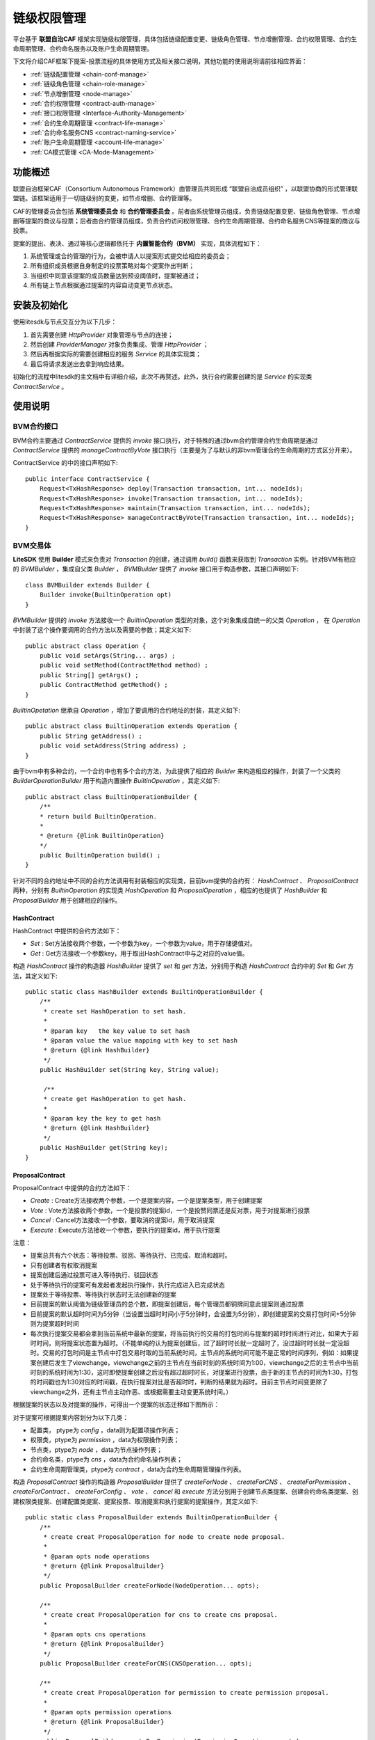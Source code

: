 .. _chain-auth-manage:

链级权限管理
^^^^^^^^^^^^^

平台基于 **联盟自治CAF** 框架实现链级权限管理，具体包括链级配置变更、链级角色管理、节点增删管理、合约权限管理、合约生命周期管理、合约命名服务以及账户生命周期管理。

下文将介绍CAF框架下提案-投票流程的具体使用方式及相关接口说明，其他功能的使用说明请前往相应界面：

* :ref:`链级配置管理 <chain-conf-manage>`
* :ref:`链级角色管理 <chain-role-manage>`
* :ref:`节点增删管理 <node-manage>`
* :ref:`合约权限管理 <contract-auth-manage>`
* :ref:`接口权限管理 <Interface-Authority-Management>`
* :ref:`合约生命周期管理 <contract-life-manage>`
* :ref:`合约命名服务CNS <contract-naming-service>`
* :ref:`账户生命周期管理 <account-life-manage>`
* :ref:`CA模式管理 <CA-Mode-Management>`


功能概述
------------------
联盟自治框架CAF（Consortium Autonomous Framework）由管理员共同形成 “联盟自治成员组织” ，以联盟协商的形式管理联盟链。该框架适用于一切链级别的变更，如节点增删、合约管理等。

CAF的管理委员会包括 **系统管理委员会** 和 **合约管理委员会** 。前者由系统管理员组成，负责链级配置变更、链级角色管理、节点增删等提案的商议与投票；后者由合约管理员组成，负责合约访问权限管理、合约生命周期管理、合约命名服务CNS等提案的商议与投票。

提案的提出、表决、通过等核心逻辑都依托于 **内置智能合约（BVM）** 实现，具体流程如下：

1. 系统管理或合约管理的行为，会被申请人以提案形式提交给相应的委员会；
2. 所有组织成员根据自身制定的投票策略对每个提案作出判断；
3. 当组织中同意该提案的成员数量达到预设阈值时，提案被通过；
4. 所有链上节点根据通过提案的内容自动变更节点状态。


安装及初始化
------------------
使用litesdk与节点交互分为以下几步：

1. 首先需要创建 `HttpProvider` 对象管理与节点的连接；
2. 然后创建 `ProviderManager` 对象负责集成、管理 `HttpProvider` ；
3. 然后再根据实际的需要创建相应的服务 `Service` 的具体实现类；
4. 最后将请求发送出去拿到响应结果。

初始化的流程中litesdk的主文档中有详细介绍，此次不再赘述。此外，执行合约需要创建的是 `Service` 的实现类 `ContractService` 。


使用说明
------------------

BVM合约接口
>>>>>>>>>>>>>>>>>>>

BVM合约主要通过 `ContractService` 提供的 `invoke` 接口执行，对于特殊的通过bvm合约管理合约生命周期是通过 `ContractService` 提供的 `manageContractByVote` 接口执行（主要是为了与默认的非bvm管理合约生命周期的方式区分开来）。

ContractService 的中的接口声明如下::

    public interface ContractService {
        Request<TxHashResponse> deploy(Transaction transaction, int... nodeIds);
        Request<TxHashResponse> invoke(Transaction transaction, int... nodeIds);
        Request<TxHashResponse> maintain(Transaction transaction, int... nodeIds);
        Request<TxHashResponse> manageContractByVote(Transaction transaction, int... nodeIds);
    }


BVM交易体
>>>>>>>>>>>>>>>>>>>>

**LiteSDK** 使用 **Builder** 模式来负责对 `Transaction` 的创建，通过调用 `build()` 函数来获取到 `Transaction` 实例。针对BVM有相应的 `BVMBuilder` ，集成自父类 `Builder` ， `BVMBuilder` 提供了 `invoke` 接口用于构造参数，其接口声明如下::

    class BVMBuilder extends Builder {
        Builder invoke(BuiltinOperation opt)
    }

`BVMBuilder` 提供的 `invoke` 方法接收一个 `BuiltinOperation` 类型的对象，这个对象集成自统一的父类 `Operation` ， 在 `Operation` 中封装了这个操作要调用的合约方法以及需要的参数；其定义如下::

    public abstract class Operation {
        public void setArgs(String... args) ;
        public void setMethod(ContractMethod method) ;
        public String[] getArgs() ;
        public ContractMethod getMethod() ;
    }

`BuiltinOpetation` 继承自 `Operation` ，增加了要调用的合约地址的封装，其定义如下::

    public abstract class BuiltinOperation extends Operation {
        public String getAddress() ;
        public void setAddress(String address) ;
    }

由于bvm中有多种合约，一个合约中也有多个合约方法，为此提供了相应的 `Builder` 来构造相应的操作，封装了一个父类的 `BuilderOperationBuilder` 用于构造内置操作 `BuiltinOperation` ，其定义如下::

    public abstract class BuiltinOperationBuilder {
        /**
        * return build BuiltinOperation.
        *
        * @return {@link BuiltinOperation}
        */
        public BuiltinOperation build() ;
    }

针对不同的合约地址中不同的合约方法调用有封装相应的实现类，目前bvm提供的合约有： `HashContract` 、 `ProposalContract` 两种，分别有 `BuiltinOperation` 的实现类 `HashOperation` 和 `ProposalOperation` ，相应的也提供了 `HashBuilder` 和 `ProposalBuilder` 用于创建相应的操作。

HashContract
::::::::::::::::::::::::

HashContract 中提供的合约方法如下：

*  `Set` : Set方法接收两个参数，一个参数为key，一个参数为value，用于存储键值对。
*  `Get` : Get方法接收一个参数key，用于取出HashContract中与之对应的value值。

构造 `HashContract` 操作的构造器 `HashBuilder` 提供了 `set` 和 `get` 方法，分别用于构造 `HashContract` 合约中的 `Set` 和 `Get` 方法，其定义如下::

    public static class HashBuilder extends BuiltinOperationBuilder {
        /**
         * create set HashOperation to set hash.
         *
         * @param key   the key value to set hash
         * @param value the value mapping with key to set hash
         * @return {@link HashBuilder}
         */
        public HashBuilder set(String key, String value);

         /**
         * create get HashOperation to get hash.
         *
         * @param key the key to get hash
         * @return {@link HashBuilder}
         */
        public HashBuilder get(String key);
    }

ProposalContract
:::::::::::::::::::::::::

ProposalContract 中提供的合约方法如下：

*  `Create` : Create方法接收两个参数，一个是提案内容，一个是提案类型，用于创建提案
*  `Vote` : Vote方法接收两个参数，一个是投票的提案id，一个是投赞同票还是反对票，用于对提案进行投票
*  `Cancel` : Cancel方法接收一个参数，要取消的提案id，用于取消提案
*  `Execute` : Execute方法接收一个参数，要执行的提案id，用于执行提案

注意：

- 提案总共有六个状态：等待投票、驳回、等待执行、已完成、取消和超时。
- 只有创建者有权取消提案
- 提案创建后通过投票可进入等待执行、驳回状态
- 处于等待执行的提案可有发起者发起执行操作，执行完成进入已完成状态
- 提案处于等待投票、等待执行状态时无法创建新的提案
- 目前提案的默认阈值为链级管理员的总个数，即提案创建后，每个管理员都铜牌同意此提案则通过投票
- 目前提案的默认超时时间为5分钟（当设置当超时时间小于5分钟时，会设置为5分钟），即创建提案的交易打包时间+5分钟则为提案超时时间
- 每次执行提案交易都会拿到当前系统中最新的提案，将当前执行的交易的打包时间与提案的超时时间进行对比，如果大于超时时间，则将提案状态置为超时。（不能单纯的认为提案创建后，过了超时时长就一定超时了，没过超时时长就一定没超时。交易的打包时间是主节点中打包交易时取的当前系统时间，主节点的系统时间可能不是正常的时间序列，例如：如果提案创建后发生了viewchange，viewchange之前的主节点在当前时刻的系统时间为1:00，viewchange之后的主节点中当前时刻的系统时间为1:30，这时即使提案创建之后没有超过超时时长，对提案进行投票，由于新的主节点的时间为1:30，打包的时间戳也为1:30对应的时间戳，在执行提案对比是否超时时，判断的结果就为超时。目前主节点时间变更除了viewchange之外，还有主节点主动作恶、或根据需要主动变更系统时间。）

根据提案的状态以及对提案的操作，可得出一个提案的状态迁移如下图所示：

|image1|

对于提案可根据提案内容划分为以下几类：

- 配置类， ptype为 `config` ，data则为配置项操作列表；
- 权限类，ptype为 `permission` ，data为权限操作列表；
- 节点类，ptype为 `node` ，data为节点操作列表；
- 合约命名类，ptype为 `cns` ，data为合约命名操作列表；
- 合约生命周期管理类，ptype为 `contract` ，data为合约生命周期管理操作列表。

构造 `ProposalContract` 操作的构造器 `ProposalBuilder` 提供了 `createForNode` 、 `createForCNS` 、 `createForPermission` 、 `createForContract` 、 `createForConfig` 、 `vote` 、 `cancel` 和 `execute` 方法分别用于创建节点类提案、创建合约命名类提案、创建权限类提案、创建配置类提案、提案投票、取消提案和执行提案的提案操作，其定义如下::

    public static class ProposalBuilder extends BuiltinOperationBuilder {
        /**
         * create creat ProposalOperation for node to create node proposal.
         *
         * @param opts node operations
         * @return {@link ProposalBuilder}
         */
        public ProposalBuilder createForNode(NodeOperation... opts);

        /**
         * create creat ProposalOperation for cns to create cns proposal.
         *
         * @param opts cns operations
         * @return {@link ProposalBuilder}
         */
        public ProposalBuilder createForCNS(CNSOperation... opts);

        /**
         * create creat ProposalOperation for permission to create permission proposal.
         *
         * @param opts permission operations
         * @return {@link ProposalBuilder}
         */
        public ProposalBuilder createForPermission(PermissionOperation... opts);

        /**
         * create creat ProposalOperation for permission to create contract proposal.
         *
         * @param opts contract operations
         * @return {@link ProposalBuilder}
         */
        public ProposalBuilder createForContract(ContractOperation... opts);

        /**
         * create creat ProposalOperation for permission to create config proposal.
         *
         * @param opts config operations
         * @return {@link ProposalBuilder}
         */
        public ProposalBuilder createForConfig(ConfigOperation... opts);

        /**
         * create vote ProposalOperation to vote proposal.
         *
         * @param proposalID proposal id
         * @param vote       vote value, true means agree; false means refuse
         * @return {@link ProposalBuilder}
         */
        public ProposalBuilder vote(int proposalID, boolean vote);

        /**
         * create cancel ProposalOperation to cancel proposal.
         *
         * @param proposalID proposal id
         * @return {@link ProposalBuilder}
         */
        public ProposalBuilder cancel(int proposalID);

        /**
         * create execute ProposalOperation to cancel proposal.
         *
         * @param proposalID proposal id
         * @return {@link ProposalBuilder}
         */
        public ProposalBuilder execute(int proposalID);

    }


配置类操作
:::::::::::::::::::::

配置的操作分以下几种：

- SetFilterEnable，设置filter.enable的值，即是否开启交易拦截过滤器
- SetFilterRules，设置filter.rules的值，即交易拦截过滤规则
- SetConsensusAlgo，设置consensus.algo的值，即共识算法（目前只是修改了配置文件，还没有实现同步切换共识算法。对于整个系统而言，共识算法并没有切换过来，重启之后才会真正切换）
- SetConsensusSetSize，设置consensus.set.set_size的值，即一个节点一次广播的最大交易数（目前只是修改了配置文件，还没有实现同步切换共识配置参数。对于整个系统而言，并没有切换过来，重启之后才会真正切换）
- SetConsensusBatchSize，设置consensus.pool.batch_size的值，即共识打包的最大交易数（目前只是修改了配置文件，还没有实现同步切换共识配置参数。对于整个系统而言，并没有切换过来，重启之后才会真正切换）
- SetConsensusPoolSize，设置consensus.pool.pool_size的值，即节点的交易池存储的最大交易数（目前只是修改了配置文件，还没有实现同步切换共识配置参数。对于整个系统而言，并没有切换过来，重启之后才会真正切换）
- SetProposalTimeout，设置proposal.timeout的值，即提案超时时间（默认超时时间为5分钟，即最短超时时间，当设置当超时时间小于最短超时时间时，会设置为最短超时时间）
- SetProposalThreshold，设置proposal.threshold的值，即提案的投票阈值（默认值为链级管理员总个数）
- SetContractVoteEnable，设置proposal.contract.vote.enable的值，即是否开启通过投票管理合约生命周期，默认关闭
- SetContractVoteThreshold，设置proposal.contract.vote.threshold的值，即合约生命周期管理提案的投票阈值（默认值为合约管理员总个数）

构造配置类操作 `ConfigOperation` 的构造器 `ConfigBuilder` 提供了 `setFilterEnable` 、 `setFilterRules` 、 `setConsensusAlgo` 、 `setConsensusSetSize` 、 `setConsensusBatchSize` 、 `setConsensusPoolSize` 、 `setProposalTimeout` 、 `setProposalThreshold` 、 `setContractVoteEnable` 、 `setContractVoteThreshold` 以及 `build` 方法，其定义如下::

    public static class ConfigBuilder {

        /**
         * create ConfigBuilder to set filter.enable.
         *
         * @param enable the enable value
         * @return {@link ConfigOperation}
         */
        public ConfigBuilder setFilterEnable(boolean enable);

        /**
         * create ConfigBuilder to set filter.rules.
         *
         * @param rules namespace filter rules
         * @return {@link ConfigOperation}
         */
        public ConfigBuilder setFilterRules(List<NsFilterRule> rules);

        /**
         * create ConfigBuilder to set consensus.algo.
         *
         * @param algo consensus algorithm
         * @return {@link ConfigOperation}
         */
        public ConfigBuilder setConsensusAlgo(String algo);

        /**
         * create ConfigBuilder to set consensus.set.set_size.
         *
         * @param size the value of consensus.set.set_size
         * @return {@link ConfigOperation}
         */
        public ConfigBuilder setConsensusSetSize(int size);

        /**
         * create ConfigBuilder to set consensus.pool.batch_size.
         *
         * @param size the value of consensus.pool.batch_size
         * @return {@link ConfigOperation}
         */
        public ConfigBuilder setConsensusBatchSize(int size);

        /**
         * create ConfigBuilder to set consensus.pool.pool_size.
         *
         * @param size the value of consensus.pool.pool_size
         * @return {@link ConfigOperation}
         */
        public ConfigBuilder setConsensusPoolSize(int size);

        /**
         * create ConfigBuilder to set proposal.timeout.
         *
         * @param timeout the value of proposal.timeout
         * @return {@link ConfigOperation}
         */
        public ConfigBuilder setProposalTimeout(Duration timeout);

        /**
         * create ConfigBuilder to set proposal.threshold.
         *
         * @param threshold the value of proposal.threshold
         * @return {@link ConfigOperation}
         */
        public ConfigBuilder setProposalThreshold(int threshold);

        /**
         * create ConfigBuilder to set proposal.contract.vote.enable.
         *
         * @param enable the value of proposal.contract.vote.enable
         * @return {@link ConfigOperation}
         */
        public ConfigBuilder setContractVoteEnable(boolean enable);

        /**
         * create ConfigBuilder to set proposal.contract.vote.threshold.
         *
         * @param threshold the value of proposal.contract.vote.threshold
         * @return {@link ConfigOperation}
         */
        public ConfigBuilder setContractVoteThreshold(int threshold);

        /**
         * return build ConfigOperation.
         *
         * @return {@link ConfigOperation}
         */
        public ConfigOperation build();
    }


权限类操作
:::::::::::::::::::::

权限的操作分以下几种：

- CreateRole，创建角色。其中 `admin、contractManager、nodeOfVP` 为内置角色，合约初始化时默认创建。其中 `admin` 为链级管理员， `contractManager` 为合约管理员， `nodeOfVP` 代表VP节点
- DeleteRole，删除角色。其中 `admin、contractManager、nodeOfVP` 角色不能被删除。
- Grant，授予账户某角色
- Revoke，回收账户的某角色

构造权限类操作 `PermissionOperation` 的构造器 `PermissionBuilder` 提供了 `createRole` 、 `deleteRole` 、 `grant` 、 `revoke` 以及 `build` 方法，其定义如下::

    public static class PermissionBuilder {
        /**
        * create PermissionBuilder to create role.
        *
        * @param role role name
        * @return {@link PermissionBuilder}
        */
        public PermissionBuilder createRole(String role);
        /**
        * create PermissionBuilder to delete role.
        *
        * @param role role name
        * @return {@link PermissionBuilder}
        */
        public PermissionBuilder deleteRole(String role);
        /**
        * create PermissionBuilder to grant role to address.
        *
        * @param role
        role name
        * @param address account address
        * @return {@link PermissionBuilder}
        */
        public PermissionBuilder grant(String role, String address);
        /**
        * create PermissionBuilder to revoke role from address.
        *
        * @param role
        role name
        * @param address account address
        * @return {@link PermissionBuilder}
        */
        public PermissionBuilder revoke(String role, String address);
        /**
        * return build PermissionOperation.
        *
        * @return {@link PermissionOperation}
        */
        public PermissionOperation build();
    }

节点管理类操作
::::::::::::::::::::::::

节点的操作分为以下几种：

- AddNode，增加建立连接的节点，即将节点加到hosts中（此时没有加入共识）
- AddVP，增加VP节点，即将节点加入共识
- RemoveVP，删除共识VP节点，同时断开此节点在此namespace中与其他节点建立的连接，如果节点没有加入其他namespace，则将节点停掉

构造节点管理类操作 `NodeOperation` 的构造器 `NodeBuilder` 提供了 `addNode` 、 `addVP` 、 `removeVP` 以及 `build` 方法，其定义如下::

    public static class NodeBuilder {
        /**
        * create NodeBuilder to add node with give params.
        *
        * @param pub
        public key of new node
        * @param hostname  host name of new node
        * @param role
        node role
        * @param namespace namespace
        * @return {@link NodeBuilder}
        */
        public NodeBuilder addNode(byte[] pub, String hostname, String role, String namespace);
        /**
        * create NodeBuilder to add vp.
        *
        * @param hostname  host name of new node
        * @param namespace namespace the new node will add
        * @return {@link NodeBuilder}
        */
        public NodeBuilder addVP(String hostname, String namespace);
        /**
        * create NodeBuilder to remove vp.
        *
        * @param hostname  host name of remove node
        * @param namespace namespace the node will be removed
        * @return {@link NodeBuilder}
        */
        public NodeBuilder removeVP(String hostname, String namespace);
        /**
        * return build NodeOperation.
        *
        * @return {@link NodeOperation}
        */
        public NodeOperation build();
    }

合约命名操作
:::::::::::::::::::::

合约命名的操作分以下几种：

- SetCName，设置合约命名，即为某一合约地址设置合约命名

构造合约命名类操作 `CNSOperation` 的构造器 `CNSBuilder` 提供了 `setCName` 和 `build` 方法，其定义如下::

    public static class CNSBuilder {
        /**
        * create CNSOperation to set contract name for contract address.
        *
        * @param address contract address
        * @param name
        contract name
        * @return {@link CNSBuilder}
        */
        public CNSBuilder setCName(String address, String name);
        /**
        * return build CNSOperation.
        *
        * @return {@link CNSOperation}
        */
        public CNSOperation build();
    }

合约生命周期管理操作
::::::::::::::::::::::::::::::

合约生命周期管理的操作分以下几种：

- DeployContract，部署合约，即将合约部署到区块链上以供使用。返回值为部署是否成功以及相应的合约地址。
- UpgradeContract，升级合约，即对已有的合约进行升级
- MaintainContract，维护合约，即对已有的合约进行冻结、解冻和销毁操作

构造合约生命周期管理类操作 `ContractOperation` 的构造器 `ContractBuilder` 提供了 `deploy` 、 `upgrade` 、 `upgradeByName` 、 `maintain` 、 `maintainByName` 以及 `build` 方法，其定义如下::

    public static class ContractBuilder {
        /**
        * create ContractOperation to deploy contract.
        *
        * @param source
        contract source
        * @param bin
        contract bin
        * @param vmType
        vm type
        * @param compileOpt contract compile option(the compile option to compile source to bin)
        * @return {@link ContractBuilder}
        */
        public ContractBuilder deploy(String source, String bin, VMType vmType, Map<String, String> compileOpt);
        /**
        * create ContractOperation to upgrade contract by contract address.
        *
        * @param source
        contract source
        * @param bin
        contract bin
        * @param vmType
        vm type
        * @param addr
        contract address
        * @param compileOpt contract compile option(the compile option to compile source to bin)
        * @return {@link ContractBuilder}
        */
        public ContractBuilder upgrade(String source, String bin, VMType vmType, String addr,
        Map<String, String> compileOpt);
        /**
        * create ContractOperation to upgrade contract by contract name.
        *
        * @param source
        contract source
        * @param bin
        contract bin
        * @param vmType
        vm type
        * @param name
        contract name
        * @param compileOpt contract compile option(the compile option to compile source to bin)
        * @return {@link ContractBuilder}
        */
        public ContractBuilder upgradeByName(String source, String bin, VMType vmType, String name,
        Map<String, String> compileOpt);
        /**
        * create ContractOperation to maintain contract by contract address.
        *
        * @param vmType vm type
        * @param addr
        contract address
        * @param opCode operation code, 2 means freeze, 3 means unfreeze, 5 means destroy
        * @return {@link ContractBuilder}
        */ 
        public ContractBuilder maintain(VMType vmType, String addr, int opCode);
        /**
        * create ContractOperation to maintain contract by contract name.
        *
        * @param vmType vm type
        * @param name
        contract address
        * @param opCode operation code, 2 means freeze, 3 means unfreeze, 5 means destroy
        * @return {@link ContractBuilder}
        */
        public ContractBuilder maintainByName(VMType vmType, String name, int opCode);
        /**
        * return build ContractOperation.
        *
        * @return {@link ContractOperation}
        */
        public ContractOperation build();
    }

bvm的合约操作创建好之后，使用 `BVMBuilder` 提供的 `invoke` 方法构造bvm的交易体，使用 `build` 方法构造出交易 `transaction` ，并为交易设置 `txVersion` 并使用 `sign` 方法签名，得到最终可以发送执行的交易体。


创建请求
>>>>>>>>>>>>>>>>>>>>>>

这个过程分为两步，先创建 `ContractService` 对象，再制定之前构造的交易体调用相应的服务接口。示例如下::

    ContractService contractService = ServiceManager.getContractService(providerManager);
    Request<TxHashResponse> contractRequest = contractService.deploy(transaction);


发送交易体
>>>>>>>>>>>>>>>>>>>>>>

这个过程实际分为两步，调用 `send()` 部署合约拿到响应，再对响应解析拿到 `ReceiptResponse` （执行结果），这是合约相关接口独有的，其他接口一般只需要调用 `send()` 方法拿到响应就结束了。

::

    ReceiptResponse receiptResponse = contractRequest.send().polling();


解析回执
>>>>>>>>>>>>>>>>>>>>>

在 `Decoder` 类中，提供了 `decodeBVM` 的方法用于解析bvm交易回执，其定义如下::

    /**
    * decode bvm receipt result to bvm.Result.
    *
    * @param encode receipt result
    * @return {@link Result}
    */
    public static Result decodeBVM(String encode);

其中 `Result` 中含有三个字段， `success` 表示是否成功（指的是对HashContract以及ProposalContract的操作是否成功，对于ProposalContract而言，提案内容中包含的每个操作在执行时是否成功，在 `ret` 字段中展示，因为提案支持批量操作）， `err` 表示错误信息， `ret` 为返回的相应数据。

当需要解析 `result.ret` 的值时（创建提案失败，或执行提案的时候）， `Decoder` 类中提供了 `decodeBVMResult` 的方法，其定义如下::

    /**
    * decode ret in bvm.Result to bvm.OperationResult list.
    *
    * @param resultRet the list of bvm.OperationResult
    * @return {@link List<OperationResult/>}
    */
    public static List<OperationResult> decodeBVMResult(String resultRet);

其中 `OperationResult` 中含有两个字段， `code` 表示执行结果（200为成功）， `msg` 为相应的错误信息（code不为200时）或操作返回值（部署合约操作的合约地址）。列表中 `OperationResult` 的顺序与创建提案时，提案中包含的操作顺序一致。


使用示例
-------------------------

HashContract
>>>>>>>>>>>>>>>>>>>>>>>>>>>
HashContract中有两个方法可供调用，Set和Get方法。

SetSet方法接收两个参数，一个参数为key，一个参数为value，用于存储键值对。使用HashBuilder 提供的set 方法构造一个BuiltinOperation ，然后使用BVMBuilder 提供的invoke 方法设置参数，使用build 方法构造Transaction ，然后使用ContractService 提供的invoke 方法构造请求，最后将请求发出拿到响应结果，其示例如下::

    String key = "0x123";
	String value = "0x456";
	Account ac = accountService.fromAccountJson(accountJsons[5]);
	Transaction transaction = new Transaction.
	BVMBuilder(ac.getAddress()).
	invoke(new HashOperation.HashBuilder().set(key, value).build()).
	build();
	transaction.sign(ac);
	ReceiptResponse receiptResponse = contractService.invoke(transaction).send().polling();
	Result result = Decoder.decodeBVM(receiptResponse.getRet());
	System.out.println(result);

GetGet方法接收一个参数key，用于取出HashContract中与之对应的value值。其示例如下::

    String key = "0x123";
	Account ac = accountService.fromAccountJson(accountJsons[5]);
	Transaction transaction = new Transaction.
	BVMBuilder(ac.getAddress()).
	invoke(new HashOperation.HashBuilder().get(key).build()).
	build();
	transaction.sign(ac);
	ReceiptResponse receiptResponse = contractService.invoke(transaction).send().polling();
	Result result = Decoder.decodeBVM(receiptResponse.getRet());
	System.out.println(result);

ProposalContract
>>>>>>>>>>>>>>>>>>>>>>>>>>
ProposalContract提供创建提案、取消提案、提案投票以及执行提案的操作，分别对应Create、Cancel、Vote、Execute方法。

创建提案
:::::::::::::::::::::

**配置类**

创建配置类提案时，先使用 `ConfigBuilder` 构造配置类的操作，然后使用 `ProposalBuilder` 提供的 `createForConfig` 构造创建提案的操作，再使用 `BVMBuilder` 提供的 `invoke` 封装操作到交易中，使用 `build` 方法构造交易，然后创建请求、发送请求、解析结果，其示例如下::

    ArrayList<NsFilterRule> rules = new ArrayList<>();
    rules.add(new NsFilterRule());Account ac = accountService.fromAccountJson(accountJsons[5]);
    Transaction transaction = new Transaction.BVMBuilder(ac.getAddress()).invoke(new ProposalOperation.ProposalBuilder().createForConfig(
        new ConfigOperation.ConfigBuilder().setFilterEnable(false).build(),
        new ConfigOperation.ConfigBuilder().setFilterRules(rules).build(),
        new ConfigOperation.ConfigBuilder().setConsensusAlgo("rbft").build(),
        new ConfigOperation.ConfigBuilder().setConsensusBatchSize(100).build(),
        new ConfigOperation.ConfigBuilder().setConsensusPoolSize(200).build(),
        new ConfigOperation.ConfigBuilder().setConsensusSetSize(50).build(),
        new ConfigOperation.ConfigBuilder().setProposalThreshold(4).build(),
        new ConfigOperation.ConfigBuilder().setProposalTimeout(Duration.ofMinutes(8).abs()).build(),
        new ConfigOperation.ConfigBuilder().setContractVoteThreshold(3).build(),
        new ConfigOperation.ConfigBuilder().setContractVoteEnable(true).build()                ).build()).
    ).build()).build();
    transaction.sign(ac);
    ReceiptResponse receiptResponse = contractService.invoke(transaction).send().polling();
    Result result = Decoder.decodeBVM(receiptResponse.getRet());
    System.out.println(result);

**权限类**

创建权限类提案时，先使用 `PermissionBuilder` 构造权限类的操作，然后使用 `ProposalBuilder` 提供的 `createForPermission` 构造创建提案的操作，再使用 `BVMBuilder` 提供的 `invoke` 封装操作到交易中，使用 `build` 方法构造交易，然后创建请求、发送请求、解析结果，其示例如下::

    Account ac = accountService.fromAccountJson(accountJsons[5]);
    Transaction transaction = new Transaction.
    BVMBuilder(ac.getAddress()).invoke(new ProposalOperation.ProposalBuilder().createForPermission(
        new PermissionOperation.PermissionBuilder().createRole("managerA").build(),
        new PermissionOperation.PermissionBuilder().grant("managerA", account.getAddress()).build(),
        new PermissionOperation.PermissionBuilder().revoke("managerA",  account.getAddress()).build(),
        new PermissionOperation.PermissionBuilder().deleteRole("managerA").build()
    ).build()).build();
    transaction.sign(ac);
    ReceiptResponse receiptResponse = contractService.invoke(transaction).send().polling();
    Result result=  Decoder.decodeBVM(receiptResponse.getRet());
    System.out.println(result);

**节点类**

创建节点类提案时，先使用 `NodeBuilder` 构造节点类的操作，然后使用 `ProposalBuilder` 提供的 `createForNode` 构造创建提案的操作，再使用 `BVMBuilder` 提供的 `invoke` 封装操作到交易中，使用 `build` 方法构造交易，然后创建请求、发送请求、解析结果，其示例如下::

    Account ac = accountService.fromAccountJson(accountJsons[5]);
    List<NodeOperation> nodeOpts = new ArrayList<>();
    for (int i = 1; i < 5; i++) {
        nodeOpts.add(new NodeOperation.NodeBuilder().addNode(("pub" + i).getBytes(), "node" + i, "vp", "global").build());
        nodeOpts.add(new NodeOperation.NodeBuilder().addVP("node" + i, "global").build());
    }
    Transaction transaction = new Transaction.
    BVMBuilder(ac.getAddress()).invoke(new ProposalOperation.ProposalBuilder().
        createForNode(nodeOpts.toArray(new NodeOperation[nodeOpts.size()])).build()).build();
    transaction.sign(ac);
    ReceiptResponse receiptResponse = contractService.invoke(transaction).send().polling();
    Result result = Decoder.decodeBVM(receiptResponse.getRet());
    System.out.println(result);

**合约命名类**

创建合约命名类提案时，先使用 `CNSBuilder` 构造合约命名类的操作，然后使用 `ProposalBuilder` 提供的 `createForCNS` 构造创建提案的操作，再使用 `BVMBuilder` 提供的 `invoke` 封装操作到交易中，使用 `build` 方法构造交易，然后创建请求、发送请求、解析结果，其示例如下::

    Account ac = accountService.fromAccountJson(accountJsons[5]);
    Transaction transaction = new Transaction.BVMBuilder(ac.getAddress()).
        invoke(new ProposalOperation.
        ProposalBuilder().
        createForCNS(new CNSOperation.
        CNSBuilder().
        setCName("0x0000000000000000000000000000000000ffff01", "HashContract").
        build()).
        build()).
        build();
    transaction.sign(ac);
    ReceiptResponse receiptResponse = contractService.invoke(transaction).send().polling();
    Result result = Decoder.decodeBVM(receiptResponse.getRet());
    System.out.println(result);

**合约生命周期管理类**

创建合约生命周期管理类提案时，先使用 `ContractBuilder` 构造合约生命周期管理类的操作，然后使用 `ProposalBuilder` 提供的 `createForContract` 构造创建提案的操作，再使用 `BVMBuilder` 提供的 `invoke` 封装操作到交易中，使用 `build` 方法构造交易，然后创建请求、发送请求、解析结果，其示例如下::

    Account ac = accountService.fromAccountJson(accountJsons[5]);
    Transaction transaction = new Transaction.
        BVMBuilder(ac.getAddress()).
        invoke(new ProposalOperation.ProposalBuilder().createForContract(
        // deploy 
        new ContractOperation.ContractBuilder().deploy("source", bin, VMType.EVM, null).build()
        // upgrade 
        // new ContractOperation.ContractBuilder().upgrade("source", bin, VMType.EVM, address,
            null).build(),
        // freeze
        // new ContractOperation.ContractBuilder().maintain(VMType.EVM, address, 2).build()
        // unfreeze by name
        // new ContractOperation.ContractBuilder().maintainByName(VMType.EVM, name, 3).build(),
        // upgrade by name
        // new ContractOperation.ContractBuilder().upgradeByName("source", bin, VMType.EVM, name,
            null).build()).build()).
    build();
    transaction.sign(ac);
    ReceiptResponse receiptResponse = contractService.invoke(transaction).send().polling();
    Result result = Decoder.decodeBVM(receiptResponse.getRet());
    System.out.println(result);

提案投票
:::::::::::::::::::::

提案创建后，具有相应权限的用户可以对提案进行投票（合约管理员可对合约生命周期管理类提案进行投票，链级管理员可对其他类型提案进行投票，目前默认genesis账户既是链级管理员又是合约管理员，后续可通过权限类提案进行变动），同意此提案内容则投赞同票，不同意为反对票，其示例如下::

    Account ac = accountService.fromAccountJson(accountJsons[5]);
	Transaction transaction = new Transaction.
        BVMBuilder(ac.getAddress()).
        invoke(new ProposalOperation.ProposalBuilder().
        // 赞同票
        vote(1, true).
        build()).
        build();
	transaction.sign(ac);
	ReceiptResponse receiptResponse = contractService.invoke(transaction).send().polling();
	Result result = Decoder.decodeBVM(receiptResponse.getRet());
	System.out.println(result);

取消提案
:::::::::::::::::::::

创建后的提案如果处于投票中 `Voting` 、等待执行 `Wating_Exe` 时，提案创建者可以发送交易取消提案，其示例如下::

    Account ac = accountService.fromAccountJson(accountJsons[5]);
	Transaction transaction = new Transaction.
        BVMBuilder(ac.getAddress()).
        invoke(new ProposalOperation.ProposalBuilder().
        cancel(1).
        build()).
        build();
	transaction.sign(ac);
	ReceiptResponse receiptResponse = contractService.invoke(transaction).send().polling();
	Result result = Decoder.decodeBVM(receiptResponse.getRet());
	System.out.println(result);

执行提案
::::::::::::::::::::::

提案创建者可对处于等待执行 `Wating_exe` 的提案发起执行操作，其示例如下::

    Account ac = accountService.fromAccountJson(accountJsons[5]);
        Transaction transaction = new Transaction.
        BVMBuilder(ac.getAddress()).
        invoke(new ProposalOperation.ProposalBuilder().
        execute(1).
        build()).
        build();
	transaction.sign(ac);
	ReceiptResponse receiptResponse = contractService.invoke(transaction).send().polling();
	Result result = Decoder.decodeBVM(receiptResponse.getRet());
	System.out.println(result);


相关接口
-----------------------

查询提案
>>>>>>>>>>>>>>>>>
参数：

- nodeIds 请求向哪些节点发送

::

    Request<ProposalResponse> getProposal(int... nodeIds);

拿到 `ProposalResponse` 后，可通过 `getProposal` 方法拿到提案信息 `Proposal` ，其定义如下::

    public class ProposalResponse extends Response {
        public class Proposal {
            private int id;// 提案id
            private String code; //提案内容
            private int timestamp; // 创建时间
            private int timeout;// 超时时间
            private String status;// 提案状态
            private List<VoteInfo> assentor;//赞同列表
            private List<VoteInfo> objector;// 反对列表
            private int threshold; // 阈值
            private int score;// 赞同权重
            private String creator;// 创建者
            private String version;// 版本
            private String type;// 类型
            private String completed;// 执行提案的交易hash
            private String cancel;// 取消提案的交易hash
        }
        public class VoteInfo {
            private String addr;// 投票者地址
            private String txHash;// 投票的交易hash
        }
    }

查询配置
>>>>>>>>>>>>>>>>
参数：

- nodeIds 请求向哪些节点发送

::

    Request<ConfigResponse> getConfig(int... nodeIds);

拿到 `ConfigProposal` 后，通过 `getConfig` 方法拿到配置信息，配置信息是 `toml` 格式的字符串。 


查询连接的节点信息
>>>>>>>>>>>>>>>>>>>
参数：

- role 节点角色（目前只支持查询vp节点）
- nodeIds 请求向哪些节点发送

::

    Request<HostsResponse> getHosts(String role, int... nodeIds);

拿到 `HostsResponse` 后，通过 `getHosts` 方法拿到节点信息。 `getHosts` 方法返回的是key为节点名，value为节点公钥的map。


查询参与共识的节点信息
>>>>>>>>>>>>>>>>>>>>>>>>
参数：

- nodeIds 请求向哪些节点发送

::

    Request<VSetResponse> getVSet(int... nodeIds);

拿到 `VSetResponse` 后，通过 `getVSet` 拿到共识的节点信息。 `getVSet` 方法返回的是所有参与共识的节点列表。


查询所有角色信息
>>>>>>>>>>>>>>>>>>>>>>
参数：

- nodeIds 请求向哪些节点发送

::

    Request<AllRolesResponse> getAllRoles(int... nodeIds);

拿到 `AllRolesResponse` 后，通过 `getAllRoles` 方法拿到所有的角色信息。 `getAllRoles` 方法返回的是key为角色名称，value为角色权重的map。

查询角色是否存在
>>>>>>>>>>>>>>>>>>>>>>
参数：

- role 要查询的角色名称
- nodeIds 请求向哪些节点发送

::

    Request<RoleExistResponse> isRoleExist(String role, int... nodeIds);

拿到 `RoleExistResponse` 后，通过 `isRoleExist` 方法拿到角色是否存在的结果。 `isRoleExist` 方法返回的是一个布尔值， `true` 表示存在， `false`  表示不存在。


根据合约地址查询合约命名
>>>>>>>>>>>>>>>>>>>>>>>>>>>>
参数：

- address 合约地址
- nodeIds 请求向哪些节点发送

::

    Request<NameResponse> getNameByAddress(String address, int... nodeIds);

拿到 `NameResponse` 后，通过 `getName` 方法拿到合约命名。 `getName` 方法返回的是一个字符串。


根据合约命名查询合约地址
>>>>>>>>>>>>>>>>>>>>>>>>>>>>
参数：

- name 合约命名
- nodeIds 请求向哪些节点发送

::

    Request<AddressResponse> getAddressByName(String name, int... nodeIds);

拿到 `AddressResponse` 后，通过 `getAddress` 方法拿到合约地址。 `getAddress` 方法返回的是一个字符串。


查询所有合约地址到合约名的映射
>>>>>>>>>>>>>>>>>>>>>>>>>>>>>>>>>>>
参数：

- nodeIds 请求向哪些节点发送

::

    Request<AllCNSResponse> getAllCNS(int... nodeIds);

拿到 `AllCNSResponse` 后，通过 `getAllCNS` 方法拿到所以的合约地址到合约命名的映射关系。 `getAllCNS` 方法返回的是key为合约地址，value为合约命名的map。


.. |image1| image:: ../../images/ChainAuthorityManagement1.png



